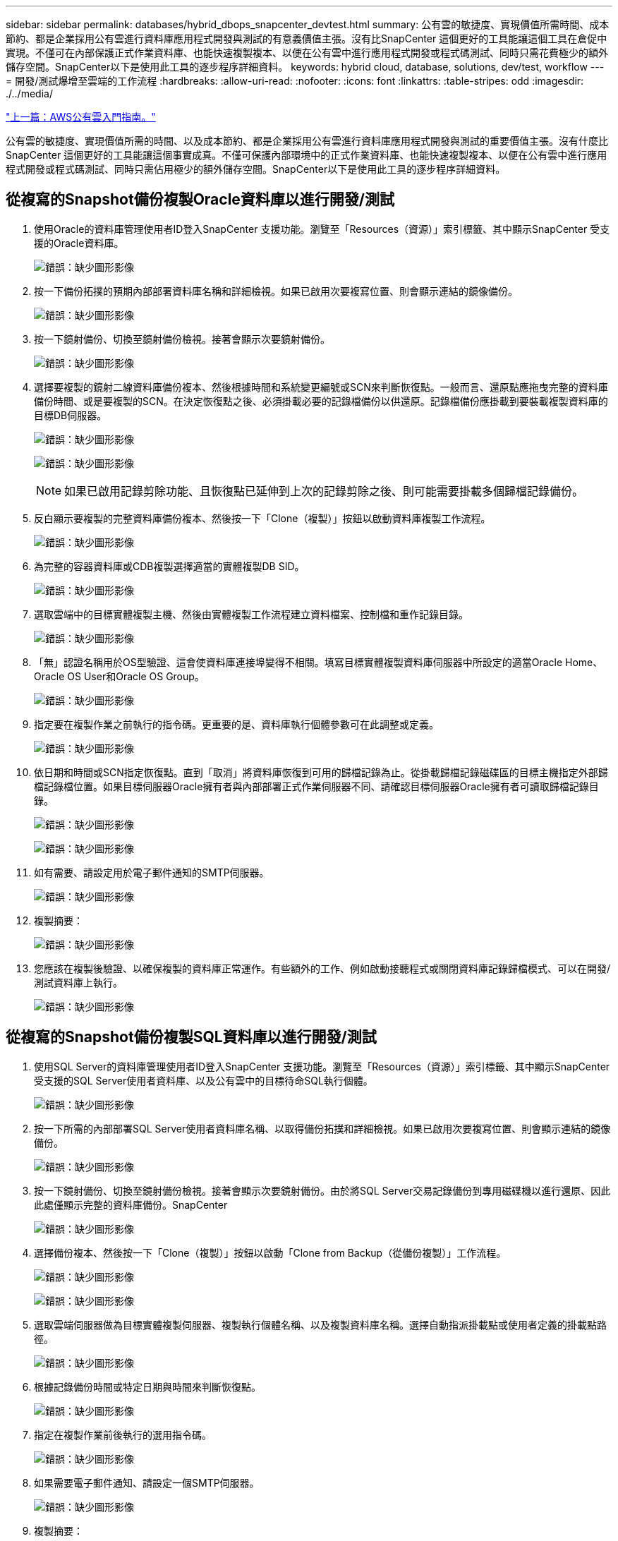 ---
sidebar: sidebar 
permalink: databases/hybrid_dbops_snapcenter_devtest.html 
summary: 公有雲的敏捷度、實現價值所需時間、成本節約、都是企業採用公有雲進行資料庫應用程式開發與測試的有意義價值主張。沒有比SnapCenter 這個更好的工具能讓這個工具在倉促中實現。不僅可在內部保護正式作業資料庫、也能快速複製複本、以便在公有雲中進行應用程式開發或程式碼測試、同時只需花費極少的額外儲存空間。SnapCenter以下是使用此工具的逐步程序詳細資料。 
keywords: hybrid cloud, database, solutions, dev/test, workflow 
---
= 開發/測試爆增至雲端的工作流程
:hardbreaks:
:allow-uri-read: 
:nofooter: 
:icons: font
:linkattrs: 
:table-stripes: odd
:imagesdir: ./../media/


link:hybrid_dbops_snapcenter_getting_started_aws.html["上一篇：AWS公有雲入門指南。"]

公有雲的敏捷度、實現價值所需的時間、以及成本節約、都是企業採用公有雲進行資料庫應用程式開發與測試的重要價值主張。沒有什麼比SnapCenter 這個更好的工具能讓這個事實成真。不僅可保護內部環境中的正式作業資料庫、也能快速複製複本、以便在公有雲中進行應用程式開發或程式碼測試、同時只需佔用極少的額外儲存空間。SnapCenter以下是使用此工具的逐步程序詳細資料。



== 從複寫的Snapshot備份複製Oracle資料庫以進行開發/測試

. 使用Oracle的資料庫管理使用者ID登入SnapCenter 支援功能。瀏覽至「Resources（資源）」索引標籤、其中顯示SnapCenter 受支援的Oracle資料庫。
+
image:snapctr_ora_clone_01.PNG["錯誤：缺少圖形影像"]

. 按一下備份拓撲的預期內部部署資料庫名稱和詳細檢視。如果已啟用次要複寫位置、則會顯示連結的鏡像備份。
+
image:snapctr_ora_clone_02.PNG["錯誤：缺少圖形影像"]

. 按一下鏡射備份、切換至鏡射備份檢視。接著會顯示次要鏡射備份。
+
image:snapctr_ora_clone_03.PNG["錯誤：缺少圖形影像"]

. 選擇要複製的鏡射二線資料庫備份複本、然後根據時間和系統變更編號或SCN來判斷恢復點。一般而言、還原點應拖曳完整的資料庫備份時間、或是要複製的SCN。在決定恢復點之後、必須掛載必要的記錄檔備份以供還原。記錄檔備份應掛載到要裝載複製資料庫的目標DB伺服器。
+
image:snapctr_ora_clone_04.PNG["錯誤：缺少圖形影像"]

+
image:snapctr_ora_clone_05.PNG["錯誤：缺少圖形影像"]

+

NOTE: 如果已啟用記錄剪除功能、且恢復點已延伸到上次的記錄剪除之後、則可能需要掛載多個歸檔記錄備份。

. 反白顯示要複製的完整資料庫備份複本、然後按一下「Clone（複製）」按鈕以啟動資料庫複製工作流程。
+
image:snapctr_ora_clone_06.PNG["錯誤：缺少圖形影像"]

. 為完整的容器資料庫或CDB複製選擇適當的實體複製DB SID。
+
image:snapctr_ora_clone_07.PNG["錯誤：缺少圖形影像"]

. 選取雲端中的目標實體複製主機、然後由實體複製工作流程建立資料檔案、控制檔和重作記錄目錄。
+
image:snapctr_ora_clone_08.PNG["錯誤：缺少圖形影像"]

. 「無」認證名稱用於OS型驗證、這會使資料庫連接埠變得不相關。填寫目標實體複製資料庫伺服器中所設定的適當Oracle Home、Oracle OS User和Oracle OS Group。
+
image:snapctr_ora_clone_09.PNG["錯誤：缺少圖形影像"]

. 指定要在複製作業之前執行的指令碼。更重要的是、資料庫執行個體參數可在此調整或定義。
+
image:snapctr_ora_clone_10.PNG["錯誤：缺少圖形影像"]

. 依日期和時間或SCN指定恢復點。直到「取消」將資料庫恢復到可用的歸檔記錄為止。從掛載歸檔記錄磁碟區的目標主機指定外部歸檔記錄檔位置。如果目標伺服器Oracle擁有者與內部部署正式作業伺服器不同、請確認目標伺服器Oracle擁有者可讀取歸檔記錄目錄。
+
image:snapctr_ora_clone_11.PNG["錯誤：缺少圖形影像"]

+
image:snapctr_ora_clone_12.PNG["錯誤：缺少圖形影像"]

. 如有需要、請設定用於電子郵件通知的SMTP伺服器。
+
image:snapctr_ora_clone_13.PNG["錯誤：缺少圖形影像"]

. 複製摘要：
+
image:snapctr_ora_clone_14.PNG["錯誤：缺少圖形影像"]

. 您應該在複製後驗證、以確保複製的資料庫正常運作。有些額外的工作、例如啟動接聽程式或關閉資料庫記錄歸檔模式、可以在開發/測試資料庫上執行。
+
image:snapctr_ora_clone_15.PNG["錯誤：缺少圖形影像"]





== 從複寫的Snapshot備份複製SQL資料庫以進行開發/測試

. 使用SQL Server的資料庫管理使用者ID登入SnapCenter 支援功能。瀏覽至「Resources（資源）」索引標籤、其中顯示SnapCenter 受支援的SQL Server使用者資料庫、以及公有雲中的目標待命SQL執行個體。
+
image:snapctr_sql_clone_01.PNG["錯誤：缺少圖形影像"]

. 按一下所需的內部部署SQL Server使用者資料庫名稱、以取得備份拓撲和詳細檢視。如果已啟用次要複寫位置、則會顯示連結的鏡像備份。
+
image:snapctr_sql_clone_02.PNG["錯誤：缺少圖形影像"]

. 按一下鏡射備份、切換至鏡射備份檢視。接著會顯示次要鏡射備份。由於將SQL Server交易記錄備份到專用磁碟機以進行還原、因此此處僅顯示完整的資料庫備份。SnapCenter
+
image:snapctr_sql_clone_03.PNG["錯誤：缺少圖形影像"]

. 選擇備份複本、然後按一下「Clone（複製）」按鈕以啟動「Clone from Backup（從備份複製）」工作流程。
+
image:snapctr_sql_clone_04_1.PNG["錯誤：缺少圖形影像"]

+
image:snapctr_sql_clone_04.PNG["錯誤：缺少圖形影像"]

. 選取雲端伺服器做為目標實體複製伺服器、複製執行個體名稱、以及複製資料庫名稱。選擇自動指派掛載點或使用者定義的掛載點路徑。
+
image:snapctr_sql_clone_05.PNG["錯誤：缺少圖形影像"]

. 根據記錄備份時間或特定日期與時間來判斷恢復點。
+
image:snapctr_sql_clone_06.PNG["錯誤：缺少圖形影像"]

. 指定在複製作業前後執行的選用指令碼。
+
image:snapctr_sql_clone_07.PNG["錯誤：缺少圖形影像"]

. 如果需要電子郵件通知、請設定一個SMTP伺服器。
+
image:snapctr_sql_clone_08.PNG["錯誤：缺少圖形影像"]

. 複製摘要：
+
image:snapctr_sql_clone_09.PNG["錯誤：缺少圖形影像"]

. 監控工作狀態、並驗證目標使用者資料庫是否已附加至雲端實體複製伺服器中的目標SQL執行個體。
+
image:snapctr_sql_clone_10.PNG["錯誤：缺少圖形影像"]





== 複製後組態

. 內部部署的Oracle正式作業資料庫通常以記錄歸檔模式執行。開發或測試資料庫不需要此模式。若要關閉記錄歸檔模式、請以Sysdba登入Oracle資料庫、執行記錄模式變更命令、然後啟動資料庫以供存取。
. 設定Oracle接聽程式、或向現有的接聽程式登錄新複製的資料庫以供使用者存取。
. 對於SQL Server、請將記錄模式從「完整」變更為「簡易」、以便在SQL Server開發/測試記錄檔填滿記錄磁碟區時、能夠立即壓縮。




== 重新整理實體複本資料庫

. 丟棄複製的資料庫、並清理雲端資料庫伺服器環境。然後依照先前的程序、以最新資料複製新的資料庫。複製新資料庫只需幾分鐘的時間。
. 關閉複製資料庫、使用CLI執行複製重新整理命令。如SnapCenter 需詳細資訊、請參閱下列功能表文件： link:https://docs.netapp.com/us-en/snapcenter/protect-sco/task_refresh_a_clone.html["重新整理實體複本"^]。




== 哪裡可以取得協助？

如果您需要本解決方案和使用案例的協助、請加入 link:https://netapppub.slack.com/archives/C021R4WC0LC["NetApp解決方案自動化社群支援Slack通路"] 並尋找解決方案自動化通路、以張貼您的問題或詢問。

link:hybrid_dbops_snapcenter_dr.html["下一步：災難恢復工作流程。"]
